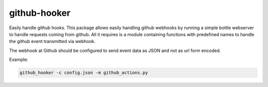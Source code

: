 github-hooker
=============

Easily handle github hooks. This package allows easily handling github webhooks by running a simple bottle
webserver to handle requests coming from github. All it requires is a module containing functions with
predefined names to handle the github event transmitted via webhook.

The webhook at Github should be configured to send event data as JSON and not as url form encoded.

Example:

.. code:: bash

    github_hooker -c config.json -m github_actions.py



